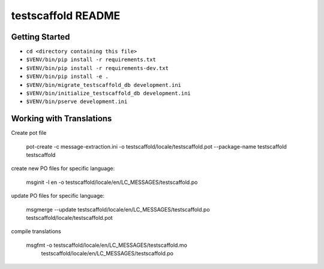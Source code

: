 testscaffold README
==================

Getting Started
---------------

- ``cd <directory containing this file>``
- ``$VENV/bin/pip install -r requirements.txt``
- ``$VENV/bin/pip install -r requirements-dev.txt``
- ``$VENV/bin/pip install -e .``
- ``$VENV/bin/migrate_testscaffold_db development.ini``
- ``$VENV/bin/initialize_testscaffold_db development.ini``
- ``$VENV/bin/pserve development.ini``

Working with Translations
-------------------------

Create pot file

    pot-create -c message-extraction.ini \
    -o testscaffold/locale/testscaffold.pot \
    --package-name testscaffold testscaffold

create new PO files for specific language:

    msginit -l en -o testscaffold/locale/en/LC_MESSAGES/testscaffold.po

update PO files for specific language:

    msgmerge --update testscaffold/locale/en/LC_MESSAGES/testscaffold.po testscaffold/locale/testscaffold.pot

compile translations

    msgfmt -o testscaffold/locale/en/LC_MESSAGES/testscaffold.mo \
          testscaffold/locale/en/LC_MESSAGES/testscaffold.po
